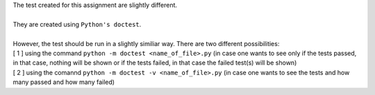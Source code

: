 | The test created for this assignment are slightly different.
|
| They are created using ``Python's doctest``.
|
| However, the test should be run in a slightly similiar way. There are two different possibilities:
| [ 1 ] using the command ``python -m doctest <name_of_file>.py`` (in case one wants to see only if the tests passed, in that case, nothing will be shown or if the tests failed, in that case the failed test(s) will be shown)
| [ 2 ] using the comannd ``python -m doctest -v <name_of_file>.py`` (in case one wants to see the tests and how many passed and how many failed)
